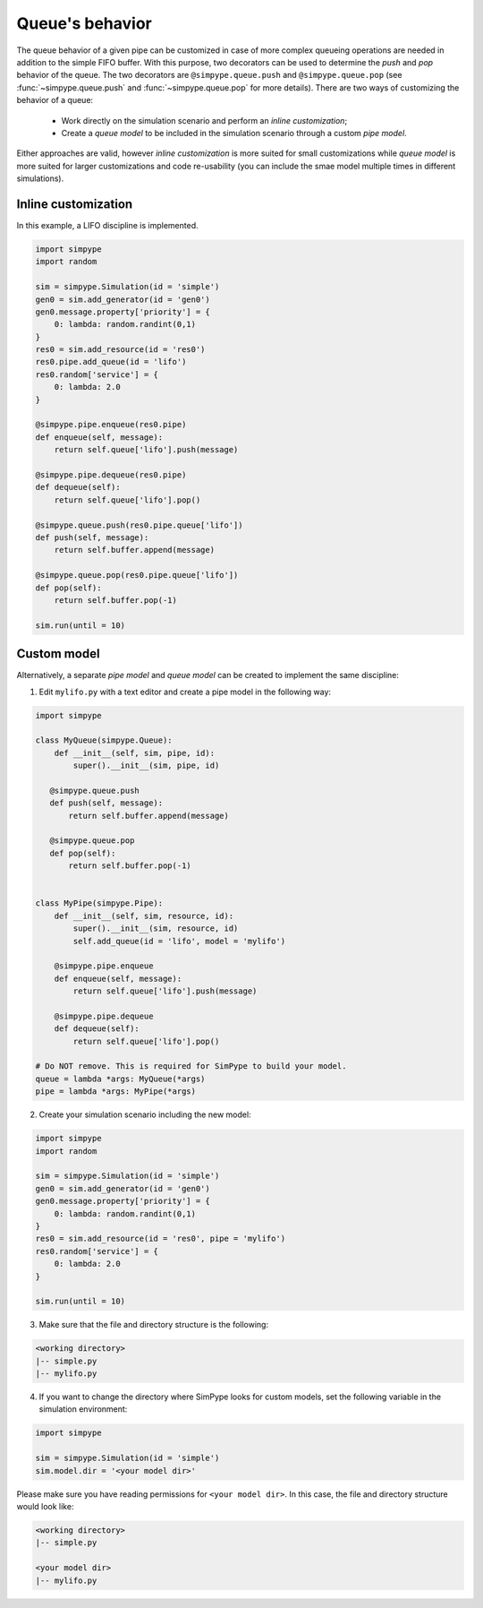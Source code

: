 .. _queue:

================
Queue's behavior
================

The queue behavior of a given pipe can be customized in case of more complex queueing operations are needed
in addition to the simple FIFO buffer.
With this purpose, two decorators can be used to determine the `push` and `pop` behavior of the queue.
The two decorators are ``@simpype.queue.push`` and ``@simpype.queue.pop`` (see :func:`~simpype.queue.push` and :func:`~simpype.queue.pop` for more details).
There are two ways of customizing the behavior of a queue:

 * Work directly on the simulation scenario and perform an `inline customization`;
 * Create a `queue model` to be included in the simulation scenario through a custom `pipe model`.

Either approaches are valid, however `inline customization` is more suited for small customizations while `queue model` is
more suited for larger customizations and code re-usability (you can include the smae model multiple times in different simulations).

Inline customization
--------------------

In this example, a LIFO discipline is implemented.

.. code-block :: python

   import simpype
   import random

   sim = simpype.Simulation(id = 'simple')
   gen0 = sim.add_generator(id = 'gen0')
   gen0.message.property['priority'] = {
       0: lambda: random.randint(0,1)
   }
   res0 = sim.add_resource(id = 'res0')
   res0.pipe.add_queue(id = 'lifo')
   res0.random['service'] = {
       0: lambda: 2.0
   }

   @simpype.pipe.enqueue(res0.pipe)
   def enqueue(self, message):
       return self.queue['lifo'].push(message)

   @simpype.pipe.dequeue(res0.pipe)
   def dequeue(self):
       return self.queue['lifo'].pop()

   @simpype.queue.push(res0.pipe.queue['lifo'])
   def push(self, message):
       return self.buffer.append(message)

   @simpype.queue.pop(res0.pipe.queue['lifo'])
   def pop(self):
       return self.buffer.pop(-1)

   sim.run(until = 10)

Custom model
------------

Alternatively, a separate `pipe model` and `queue model` can be created to implement the same discipline:

1. Edit ``mylifo.py`` with a text editor and create a pipe model in the following way:

.. code-block :: python

    import simpype

    class MyQueue(simpype.Queue):
        def __init__(self, sim, pipe, id):
            super().__init__(sim, pipe, id)
       
       @simpype.queue.push
       def push(self, message):
           return self.buffer.append(message)

       @simpype.queue.pop
       def pop(self):
           return self.buffer.pop(-1)


    class MyPipe(simpype.Pipe):
        def __init__(self, sim, resource, id):
            super().__init__(sim, resource, id)
            self.add_queue(id = 'lifo', model = 'mylifo')
       
        @simpype.pipe.enqueue
        def enqueue(self, message):
            return self.queue['lifo'].push(message)

        @simpype.pipe.dequeue
        def dequeue(self):
            return self.queue['lifo'].pop()

    # Do NOT remove. This is required for SimPype to build your model.
    queue = lambda *args: MyQueue(*args)
    pipe = lambda *args: MyPipe(*args)    

2. Create your simulation scenario including the new model:

.. code-block :: python

   import simpype
   import random

   sim = simpype.Simulation(id = 'simple')
   gen0 = sim.add_generator(id = 'gen0')
   gen0.message.property['priority'] = {
       0: lambda: random.randint(0,1)
   }
   res0 = sim.add_resource(id = 'res0', pipe = 'mylifo')
   res0.random['service'] = {
       0: lambda: 2.0
   }

   sim.run(until = 10)

3. Make sure that the file and directory structure is the following: 

.. code-block :: none

    <working directory>
    |-- simple.py 
    |-- mylifo.py

4. If you want to change the directory where SimPype looks for custom models, set the following variable in the simulation environment:

.. code-block :: python

   import simpype

   sim = simpype.Simulation(id = 'simple')
   sim.model.dir = '<your model dir>'

Please make sure you have reading permissions for ``<your model dir>``. 
In this case, the file and directory structure would look like:

.. code-block :: none

    <working directory>
    |-- simple.py 
    
    <your model dir>
    |-- mylifo.py
